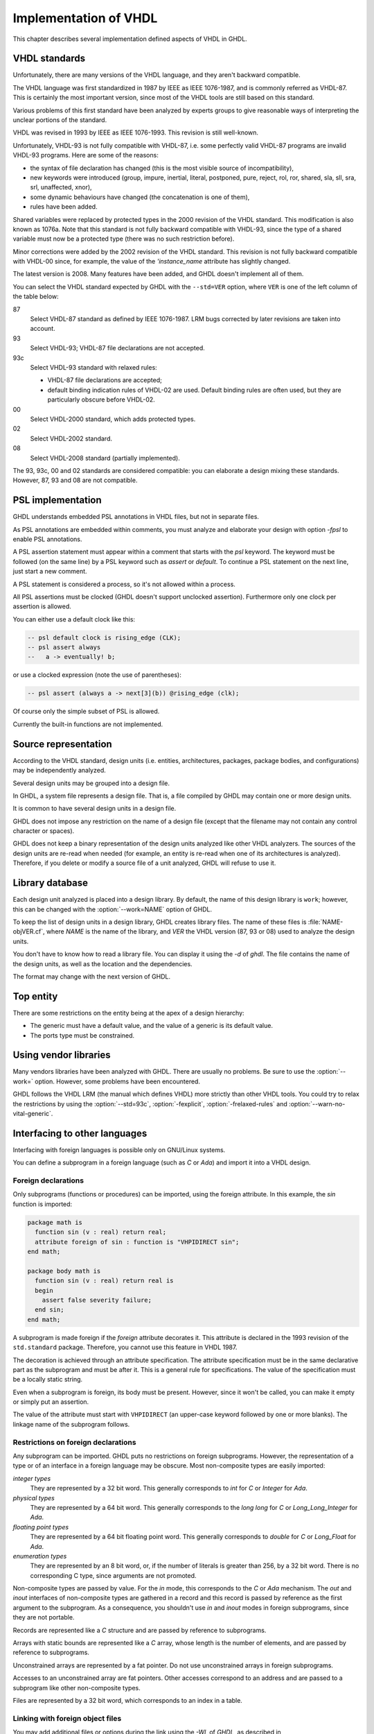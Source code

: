 .. _REF:ImplVHDL:

***************************
Implementation of VHDL
***************************

This chapter describes several implementation defined aspects of VHDL in GHDL.

.. _VHDL_standards:

VHDL standards
==============

.. index:: VHDL standards

.. index:: IEEE 1076

.. index:: IEEE 1076a

.. index:: 1076

.. index:: 1076a

.. index:: v87

.. index:: v93

.. index:: v93c

.. index:: v00

.. index:: v02

.. index:: v08

Unfortunately, there are many versions of the VHDL
language, and they aren't backward compatible.

The VHDL language was first standardized in 1987 by IEEE as IEEE 1076-1987, and
is commonly referred as VHDL-87. This is certainly the most important version,
since most of the VHDL tools are still based on this standard.

Various problems of this first standard have been analyzed by experts groups
to give reasonable ways of interpreting the unclear portions of the standard.

VHDL was revised in 1993 by IEEE as IEEE 1076-1993.  This revision is still
well-known.

Unfortunately, VHDL-93 is not fully compatible with VHDL-87, i.e. some perfectly
valid VHDL-87 programs are invalid VHDL-93 programs.  Here are some of the
reasons:

* the syntax of file declaration has changed (this is the most visible source
  of incompatibility),
* new keywords were introduced (group, impure, inertial, literal,
  postponed, pure, reject, rol, ror, shared, sla, sll, sra, srl,
  unaffected, xnor),
* some dynamic behaviours have changed (the concatenation is one of them),
* rules have been added.

Shared variables were replaced by protected types in the 2000 revision of
the VHDL standard.  This modification is also known as 1076a.  Note that this
standard is not fully backward compatible with VHDL-93, since the type of a
shared variable must now be a protected type (there was no such restriction
before).

Minor corrections were added by the 2002 revision of the VHDL standard.  This
revision is not fully backward compatible with VHDL-00 since, for example,
the value of the `'instance_name` attribute has slightly changed.

The latest version is 2008.  Many features have been added, and GHDL
doesn't implement all of them.

You can select the VHDL standard expected by GHDL with the
``--std=VER`` option, where ``VER`` is one of the left column of the
table below:


87
  Select VHDL-87 standard as defined by IEEE 1076-1987.  LRM bugs corrected by
  later revisions are taken into account.

93
  Select VHDL-93; VHDL-87 file declarations are not accepted.

93c
  Select VHDL-93 standard with relaxed rules:


  * VHDL-87 file declarations are accepted;

  * default binding indication rules of VHDL-02 are used.  Default binding rules
    are often used, but they are particularly obscure before VHDL-02.

00
  Select VHDL-2000 standard, which adds protected types.

02
  Select VHDL-2002 standard.

08
  Select VHDL-2008 standard (partially implemented).

The 93, 93c, 00 and 02 standards are considered compatible: you can
elaborate a design mixing these standards.  However, 87, 93 and 08 are
not compatible.

.. _psl_implementation:

PSL implementation
==================

GHDL understands embedded PSL annotations in VHDL files, but not in
separate files.

As PSL annotations are embedded within comments, you must analyze and elaborate
your design with option *-fpsl* to enable PSL annotations.

A PSL assertion statement must appear within a comment that starts
with the `psl` keyword.  The keyword must be followed (on the
same line) by a PSL keyword such as `assert` or `default`.
To continue a PSL statement on the next line, just start a new comment.

A PSL statement is considered a process, so it's not allowed within
a process.

All PSL assertions must be clocked (GHDL doesn't support unclocked assertion).
Furthermore only one clock per assertion is allowed.

You can either use a default clock like this:

.. code-block:: VHDL

    -- psl default clock is rising_edge (CLK);
    -- psl assert always
    --   a -> eventually! b;

or use a clocked expression (note the use of parentheses):

.. code-block:: VHDL

    -- psl assert (always a -> next[3](b)) @rising_edge (clk);


Of course only the simple subset of PSL is allowed.

Currently the built-in functions are not implemented.

Source representation
=====================

According to the VHDL standard, design units (i.e. entities,
architectures, packages, package bodies, and configurations) may be
independently analyzed.

Several design units may be grouped into a design file.

In GHDL, a system file represents a design file.  That is, a file compiled by
GHDL may contain one or more design units.

It is common to have several design units in a design file.

GHDL does not impose any restriction on the name of a design file
(except that the filename may not contain any control character or
spaces).

GHDL does not keep a binary representation of the design units analyzed like
other VHDL analyzers.  The sources of the design units are re-read when
needed (for example, an entity is re-read when one of its architectures is
analyzed).  Therefore, if you delete or modify a source file of a unit
analyzed, GHDL will refuse to use it.

.. _Library_database:

Library database
================

Each design unit analyzed is placed into a design library.  By default,
the name of this design library is ``work``; however, this can be
changed with the :option:`--work=NAME` option of GHDL.

To keep the list of design units in a design library, GHDL creates
library files.  The name of these files is :file:`NAME-objVER.cf`, where
`NAME` is the name of the library, and `VER` the VHDL version (87,
93 or 08) used to analyze the design units.

You don't have to know how to read a library file.  You can display it
using the *-d* of `ghdl`.  The file contains the name of the
design units, as well as the location and the dependencies.

The format may change with the next version of GHDL.

.. _Top_entity:

Top entity
==========

There are some restrictions on the entity being at the apex of a design
hierarchy:

* The generic must have a default value, and the value of a generic is its
  default value.
* The ports type must be constrained.

Using vendor libraries
======================

Many vendors libraries have been analyzed with GHDL.  There are
usually no problems.  Be sure to use the :option:`--work=` option.
However, some problems have been encountered.

GHDL follows the VHDL LRM (the manual which defines VHDL) more
strictly than other VHDL tools.  You could try to relax the
restrictions by using the :option:`--std=93c`, :option:`-fexplicit`,
:option:`-frelaxed-rules` and :option:`--warn-no-vital-generic`.

Interfacing to other languages
==============================

.. index:: interfacing

.. index:: other languages

.. index:: foreign

.. index:: VHPI

.. index:: VHPIDIRECT

Interfacing with foreign languages is possible only on GNU/Linux systems.

You can define a subprogram in a foreign language (such as `C` or
`Ada`) and import it into a VHDL design.

Foreign declarations
--------------------

Only subprograms (functions or procedures) can be imported, using the foreign
attribute.  In this example, the `sin` function is imported:

.. code-block:: VHDL

  package math is
    function sin (v : real) return real;
    attribute foreign of sin : function is "VHPIDIRECT sin";
  end math;

  package body math is
    function sin (v : real) return real is
    begin
      assert false severity failure;
    end sin;
  end math;


A subprogram is made foreign if the `foreign` attribute decorates
it.  This attribute is declared in the 1993 revision of the
``std.standard`` package.  Therefore, you cannot use this feature in
VHDL 1987.

The decoration is achieved through an attribute specification.  The
attribute specification must be in the same declarative part as the
subprogram and must be after it.  This is a general rule for specifications.
The value of the specification must be a locally static string.

Even when a subprogram is foreign, its body must be present.  However, since
it won't be called, you can make it empty or simply put an assertion.

The value of the attribute must start with ``VHPIDIRECT`` (an
upper-case keyword followed by one or more blanks).  The linkage name of the
subprogram follows.

.. _Restrictions_on_foreign_declarations:

Restrictions on foreign declarations
------------------------------------

Any subprogram can be imported.  GHDL puts no restrictions on foreign
subprograms.  However, the representation of a type or of an interface in a
foreign language may be obscure.  Most non-composite types are easily imported:


*integer types*
  They are represented by a 32 bit word.  This generally corresponds to
  `int` for `C` or `Integer` for `Ada`.

*physical types*
  They are represented by a 64 bit word.  This generally corresponds to the
  `long long` for `C` or `Long_Long_Integer` for `Ada`.

*floating point types*
  They are represented by a 64 bit floating point word.  This generally
  corresponds to `double` for `C` or `Long_Float` for `Ada`.

*enumeration types*
  They are represented by an 8 bit word, or, if the number of literals is
  greater than 256, by a 32 bit word.  There is no corresponding C type, since arguments are
  not promoted.

Non-composite types are passed by value.  For the `in` mode, this
corresponds to the `C` or `Ada` mechanism.  The `out` and
`inout` interfaces of non-composite types are gathered in a record
and this record is passed by reference as the first argument to the
subprogram.  As a consequence, you shouldn't use `in` and
`inout` modes in foreign subprograms, since they are not portable.

Records are represented like a `C` structure and are passed by reference
to subprograms.

Arrays with static bounds are represented like a `C` array, whose
length is the number of elements, and are passed by reference to subprograms.

Unconstrained arrays are represented by a fat pointer.  Do not use unconstrained
arrays in foreign subprograms.

Accesses to an unconstrained array are fat pointers.  Other accesses correspond to an address and are passed to a subprogram like other non-composite types.

Files are represented by a 32 bit word, which corresponds to an index
in a table.

.. _Linking_with_foreign_object_files:

Linking with foreign object files
---------------------------------

You may add additional files or options during the link using the
*-Wl,* of `GHDL`, as described in ':ref:`Elaboration:command`'.
For example::

  ghdl -e -Wl,-lm math_tb

will create the :file:`math_tb` executable with the :file:`lm` (mathematical)
library.

Note the :file:`c` library is always linked with an executable.

.. _Starting_a_simulation_from_a_foreign_program:

Starting a simulation from a foreign program
--------------------------------------------

You may run your design from an external program.  You just have to call
the ``ghdl_main`` function which can be defined:

in C:

.. code-block:: C

  extern int ghdl_main (int argc, char **argv);

in Ada:

.. code-block:: Ada

  with System;
  ...
  function Ghdl_Main (Argc : Integer; Argv : System.Address)
    return Integer;
  pragma import (C, Ghdl_Main, "ghdl_main");


This function must be called once, and returns 0 at the end of the simulation.
In case of failure, this function does not return.  This has to be fixed.

.. _Linking_with_Ada:

Linking with Ada
----------------

As explained previously in :ref:`Starting_a_simulation_from_a_foreign_program`,
you can start a simulation from an `Ada` program.  However the build
process is not trivial: you have to elaborate your `Ada` program and your
`VHDL` design.

First, you have to analyze all your design files.  In this example, we
suppose there is only one design file, :file:`design.vhdl`.

::

  $ ghdl -a design.vhdl

Then, bind your design.  In this example, we suppose the entity at the
design apex is ``design``.

::

  $ ghdl --bind design

Finally, compile, bind your `Ada` program and link it with your `VHDL`
design::

  $ gnatmake my_prog -largs `ghdl --list-link design`


Using GRT from Ada
------------------

.. warning::
  This topic is only for advanced users who know how to use `Ada`
  and `GNAT`.  This is provided only for reference; we have tested
  this once before releasing `GHDL` 0.19, but this is not checked at
  each release.

The simulator kernel of `GHDL` named :dfn:`GRT` is written in
`Ada95` and contains a very light and slightly adapted version
of `VHPI`.  Since it is an `Ada` implementation it is
called :dfn:`AVHPI`. Although being tough, you may interface to `AVHPI`.

For using `AVHPI`, you need the sources of `GHDL` and to recompile
them (at least the `GRT` library).  This library is usually compiled with
a `No_Run_Time` pragma, so that the user does not need to install the
`GNAT` runtime library.  However, you certainly want to use the usual
runtime library and want to avoid this pragma.  For this, reset the
`GRT_PRAGMA_FLAG` variable.

::

  $ make GRT_PRAGMA_FLAG= grt-all


Since `GRT` is a self-contained library, you don't want
`gnatlink` to fetch individual object files (furthermore this
doesn't always work due to tricks used in `GRT`).  For this,
remove all the object files and make the :file:`.ali` files read-only.

::

  $ rm *.o
  $ chmod -w *.ali


You may then install the sources files and the :file:`.ali` files.  I have never
tested this step.

You are now ready to use it.

Here is an example, :file:`test_grt.adb` which displays the top
level design name.

.. code-block:: Ada

  with System; use System;
  with Grt.Avhpi; use Grt.Avhpi;
  with Ada.Text_IO; use Ada.Text_IO;
  with Ghdl_Main;

  procedure Test_Grt is
    --  VHPI handle.
    H : VhpiHandleT;
    Status : Integer;

    --  Name.
    Name : String (1 .. 64);
    Name_Len : Integer;
  begin
    --  Elaborate and run the design.
    Status := Ghdl_Main (0, Null_Address);

    --  Display the status of the simulation.
    Put_Line ("Status is " & Integer'Image (Status));

    --  Get the root instance.
    Get_Root_Inst(H);

    --  Disp its name using vhpi API.
    Vhpi_Get_Str (VhpiNameP, H, Name, Name_Len);
    Put_Line ("Root instance name: " & Name (1 .. Name_Len));
  end Test_Grt;


First, analyze and bind your design::

  $ ghdl -a counter.vhdl
  $ ghdl --bind counter


Then build the whole::

  $ gnatmake test_grt -aL`grt_ali_path` -aI`grt_src_path` -largs
   `ghdl --list-link counter`


Finally, run your design::

  $ ./test_grt
  Status is  0
  Root instance name: counter
